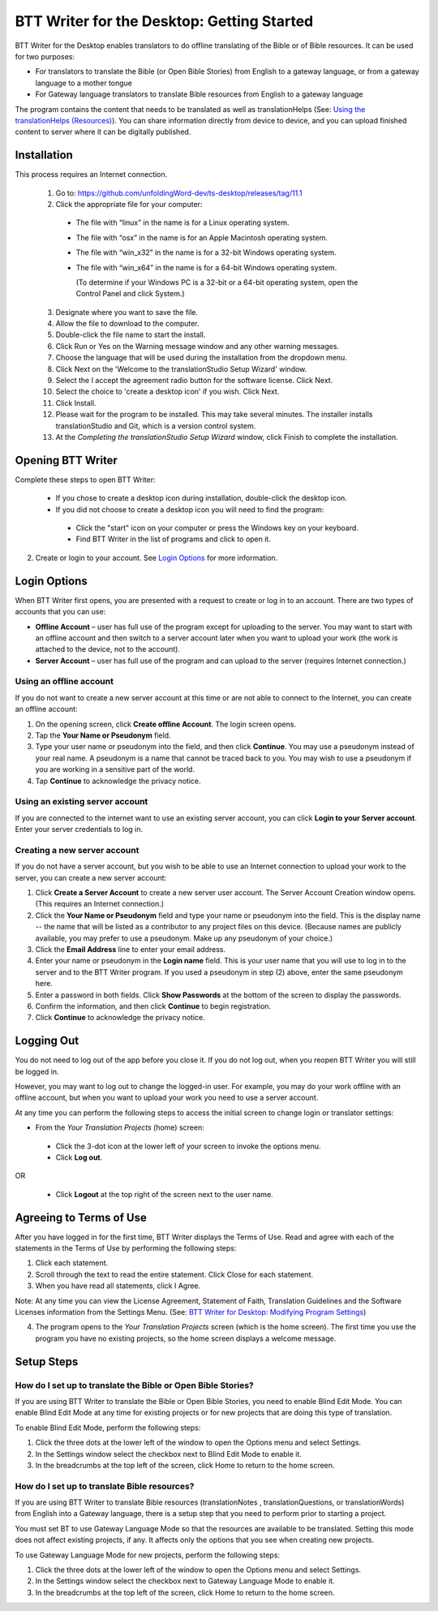 BTT Writer for the Desktop: Getting Started
====================================================

.. image:: ../images/BTTwriterDesktop.gif
    :width: 180px
    :align: center
    :height: 200px
    :alt: BTT Writer for the Desktop
    
BTT Writer for the Desktop enables translators to do offline translating of the Bible or of Bible resources. It can be used for two purposes:

* For translators to translate the Bible (or Open Bible Stories) from English to a gateway language, or from a gateway language to a mother tongue

* For Gateway language translators to translate Bible resources from English to a gateway language

The program contains the content that needs to be translated as well as translationHelps (See: `Using the translationHelps (Resources) <https://github.com/WycliffeAssociates/btt-writer-docs/blob/master/docs/Helps.rst>`_). You can share information directly from device to device, and you can upload finished content to server where it can be digitally published.

Installation
-------------

This process requires an Internet connection.

  1. Go to: https://github.com/unfoldingWord-dev/ts-desktop/releases/tag/11.1

  2. Click the appropriate file for your computer:

    * The file with “linux” in the name is for a Linux operating system.

    * The file with “osx” in the name is for an Apple Macintosh operating system.

    * The file with “win_x32” in the name is for a 32-bit Windows operating system.

    * The file with “win_x64” in the name is for a 64-bit Windows operating system.
    
      (To determine if your Windows PC is a 32-bit or a 64-bit operating system, open the Control Panel and click System.)

  3. Designate where you want to save the file.
 
  4. Allow the file to download to the computer. 

  5. Double-click the file name to start the install.
 
  6. Click Run or Yes on the Warning message window and any other warning messages. 
 
  7. Choose the language that will be used during the installation from the dropdown menu.
 
  8. Click Next on the 'Welcome to the translationStudio Setup Wizard' window.
 
  9. Select the I accept the agreement radio button for the software license. Click Next.
 
  10. Select the choice to 'create a desktop icon' if you wish. Click Next.
 
  11. Click Install. 
 
  12. Please wait for the program to be installed.  This may take several minutes. The installer installs translationStudio and Git, which is a version control system.
 
  13. At the *Completing the translationStudio Setup Wizard* window, click Finish to complete the installation.
  
Opening BTT Writer
---------------------------------------------------

Complete these steps to open BTT Writer: 

  *	If you chose to create a desktop icon during installation, double-click the desktop icon.
 
  *	If you did not choose to create a desktop icon you will need to find the program:

    * Click the "start" icon on your computer or press the Windows key on your keyboard.

    * Find BTT Writer in the list of programs and click to open it.

2.	Create or login to your account. See `Login Options`_ for more information.

Login Options
-------------

When BTT Writer first opens, you are presented with a request to create or log in to an account. 
There are two types of accounts that you can use:

* **Offline Account** – user has full use of the program except for uploading to the server. You may want to start with an offline account and then switch to a server account later when you want to upload your work (the work is attached to the device, not to the account).  

* **Server Account** – user has full use of the program and can upload to the server (requires Internet connection.)

Using an offline account
^^^^^^^^^^^^^^^^^^^^^^^^

If you do not want to create a new server account at this time or are not able to connect to the Internet, you can create an offline account:

1.	On the opening screen, click **Create offline Account**. The login screen opens.

2.	Tap the **Your Name or Pseudonym** field. 

3.	Type your user name or pseudonym into the field, and then click **Continue**. You may use a pseudonym instead of your real name. A pseudonym is a name that cannot be traced back to you. You may wish to use a pseudonym if you are working in a sensitive part of the world. 

4.	Tap **Continue** to acknowledge the privacy notice.

Using an existing server account
^^^^^^^^^^^^^^^^^^^^^^^^^^^^^^^^

If you are connected to the internet want to use an existing server account, you can click **Login to your Server account**. Enter your server credentials to log in.

Creating a new server account
^^^^^^^^^^^^^^^^^^^^^^^^^^^^^^

If you do not have a server account, but you wish to be able to use an Internet connection to upload your work to the server, you can create a new server account:

1.	Click **Create a Server Account** to create a new server user account. The Server Account Creation window opens. (This requires an Internet connection.)

2.	Click the **Your Name or Pseudonym** field and type your name or pseudonym into the field. This is the display name -- the name that will be listed as a contributor to any project files on this device. (Because names are publicly available, you may prefer to use a pseudonym. Make up any pseudonym of your choice.)

3.	Click the **Email Address** line to enter your email address.

4.	Enter your name or pseudonym in the **Login name** field. This is your user name that you will use to log in to the server and to the BTT Writer program. If you used a pseudonym in step (2) above, enter the same pseudonym here.

5.	Enter a password in both fields. Click **Show Passwords** at the bottom of the screen to display the passwords.

6.	Confirm the information, and then click **Continue** to begin registration.

7.	Click **Continue** to acknowledge the privacy notice.

Logging Out
-----------

You do not need to log out of the app before you close it. If you do not log out, when you reopen BTT Writer you will still be logged in.

However, you may want to log out to change the logged-in user. For example, you may do your work offline with an offline account, but when you want to upload your work you need to use a server account.

At any time you can perform the following steps to access the initial screen to change login or translator settings:

*	From the *Your Translation Projects* (home) screen:
  
  *	Click the 3-dot icon at the lower left of your screen to invoke the options menu. 
  
  *	Click **Log out**.

OR
  
  *	Click **Logout** at the top right of the screen next to the user name.

Agreeing to Terms of Use
-------------------------------

After you have logged in for the first time, BTT Writer displays the Terms of Use. Read and agree with each of the statements in the Terms of Use by performing the following steps:

1.	Click each statement.
 
2.	Scroll through the text to read the entire statement. Click Close for each statement.
 
3.	When you have read all statements, click I Agree. 
 
Note: At any time you can view the License Agreement, Statement of Faith, Translation Guidelines and the Software Licenses information from the Settings Menu. (See: `BTT Writer for Desktop: Modifying Program Settings <https://btt-writer.readthedocs.io/en/latest/dSettings.html>`_) 

4.	The program opens to the *Your Translation Projects* screen (which is the home screen). The first time you use the program you have no existing projects, so the home screen displays a welcome message.

Setup Steps
-----------

How do I set up to translate the Bible or Open Bible Stories?
^^^^^^^^^^^^^^^^^^^^^^^^^^^^^^^^^^^^^^^^^^^^^^^^^^^^^^^^^^^^^^

If you are using BTT Writer to translate the Bible or Open Bible Stories, you need to enable Blind Edit Mode. You can enable Blind Edit Mode at any time for existing projects or for new projects that are doing this type of translation.

To enable Blind Edit Mode, perform the following steps:

1.	Click the three dots at the lower left of the window to open the Options menu and select Settings. 
 
2.	In the Settings window select the checkbox next to Blind Edit Mode to enable it.
 
3.	In the breadcrumbs at the top left of the screen, click Home to return to the home screen. 

How do I set up to translate Bible resources?
^^^^^^^^^^^^^^^^^^^^^^^^^^^^^^^^^^^^^^^^^^^^^

If you are using BTT Writer to translate Bible resources (translationNotes , translationQuestions, or translationWords) from English into a Gateway language, there is a setup step that you need to perform prior to starting a project.

You must set BT to use Gateway Language Mode so that the resources are available to be translated. Setting this mode does not affect existing projects, if any. It affects only the options that you see when creating new projects.

To use Gateway Language Mode for new projects, perform the following steps:

1.	Click the three dots at the lower left of the window to open the Options menu and select Settings. 
 
2.	In the Settings window select the checkbox next to Gateway Language Mode to enable it.
 
3.	In the breadcrumbs at the top left of the screen, click Home to return to the home screen.
 

